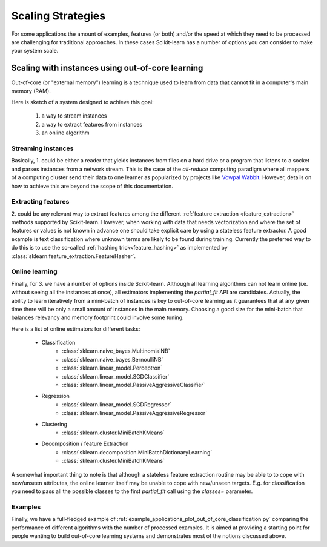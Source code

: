 .. _scaling_strategies:

==================
Scaling Strategies
==================

For some applications the amount of examples, features (or both) and/or the 
speed at which they need to be processed are challenging for traditional 
approaches. In these cases Scikit-learn has a number of options you can 
consider to make your system scale. 

Scaling with instances using out-of-core learning
=================================================

Out-of-core (or "external memory") learning is a technique used to learn from
data that cannot fit in a computer's main memory (RAM). 

Here is sketch of a system designed to achieve this goal:

  1. a way to stream instances
  2. a way to extract features from instances
  3. an online algorithm

Streaming instances
------------------
Basically, \1. could be either a reader that yields instances from files on a
hard drive or a program that listens to a socket and parses instances from a 
network stream. This is the case of the *all-reduce* computing paradigm where
all mappers of a computing cluster send their data to one learner as 
popularized by projects like 
`Vowpal Wabbit <https://github.com/JohnLangford/vowpal_wabbit/wiki>`_. However, 
details on how to achieve this are beyond the scope of this documentation.

Extracting features
-------------------
\2. could be any relevant way to extract features among the 
different :ref:`feature extraction <feature_extraction>` methods supported by
Scikit-learn. However, when working with data that needs vectorization and 
where the set of features or values is not known in advance one should take 
explicit care by using a stateless feature extractor. A good example is text
classification where unknown terms are likely to be found during training.
Currently the preferred way to do this is to use the so-called 
:ref:`hashing trick<feature_hashing>` as implemented by 
:class:`sklearn.feature_extraction.FeatureHasher`.

Online learning
---------------
Finally, for \3. we have a number of options inside Scikit-learn. Although all
learning algorithms can not learn online (i.e. without seeing all the instances
at once), all estimators implementing the `partial_fit` API are candidates.
Actually, the ability to learn iteratively from a mini-batch of instances is key
to out-of-core learning as it guarantees that at any given time there will be
only a small amount of instances in the main memory. Choosing a good size for
the mini-batch that balances relevancy and memory footprint could involve some
tuning.

Here is a list of online estimators for different tasks:

  - Classification
      + :class:`sklearn.naive_bayes.MultinomialNB`
      + :class:`sklearn.naive_bayes.BernoulliNB`
      + :class:`sklearn.linear_model.Perceptron`
      + :class:`sklearn.linear_model.SGDClassifier`
      + :class:`sklearn.linear_model.PassiveAggressiveClassifier`
  - Regression
      + :class:`sklearn.linear_model.SGDRegressor`
      + :class:`sklearn.linear_model.PassiveAggressiveRegressor`
  - Clustering
      + :class:`sklearn.cluster.MiniBatchKMeans`
  - Decomposition / feature Extraction
      + :class:`sklearn.decomposition.MiniBatchDictionaryLearning`
      + :class:`sklearn.cluster.MiniBatchKMeans`

A somewhat important thing to note is that although a stateless feature 
extraction routine may be able to to cope with new/unseen attributes, the 
online learner itself may be unable to cope with new/unseen targets. E.g. for
classification you need to pass all the possible classes to the first 
`partial_fit` call using the `classes=` parameter.

Examples
--------
Finally, we have a full-fledged example of
:ref:`example_applications_plot_out_of_core_classification.py` comparing the
performance of different algorithms with the number of processed examples.
It is aimed at providing a starting point for people wanting to build 
out-of-core learning systems and demonstrates most of the notions discussed
above.




